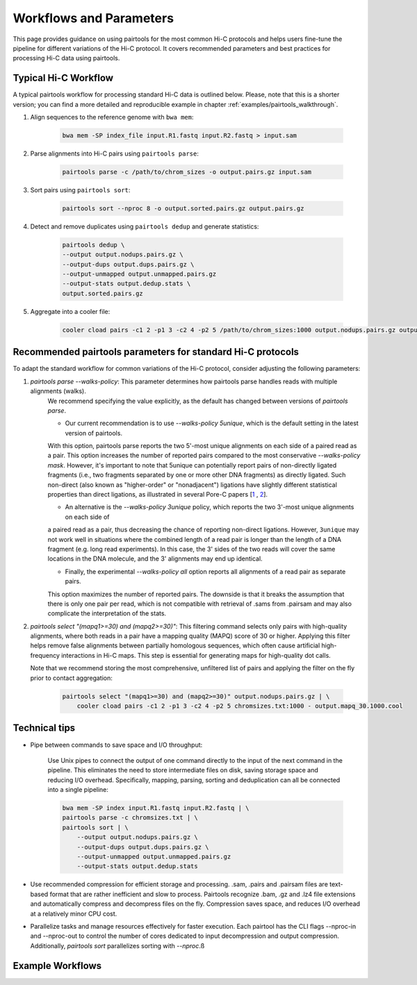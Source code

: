 Workflows and Parameters
========================

This page provides guidance on using pairtools for the most common Hi-C protocols and 
helps users fine-tune the pipeline for different variations of the Hi-C protocol. 
It covers recommended parameters and best practices for processing Hi-C data using pairtools.

Typical Hi-C Workflow
----------------------

A typical pairtools workflow for processing standard Hi-C data is outlined below. 
Please, note that this is a shorter version; you can find a more detailed and reproducible example in chapter :ref:`examples/pairtools_walkthrough`.

1. Align sequences to the reference genome with ``bwa mem``:
   
    .. code-block:: console

        bwa mem -SP index_file input.R1.fastq input.R2.fastq > input.sam

2. Parse alignments into Hi-C pairs using ``pairtools parse``:

    .. code-block:: console 

        pairtools parse -c /path/to/chrom_sizes -o output.pairs.gz input.sam

3. Sort pairs using ``pairtools sort``:


    .. code-block:: console


        pairtools sort --nproc 8 -o output.sorted.pairs.gz output.pairs.gz

4. Detect and remove duplicates using ``pairtools dedup`` and generate statistics:

    .. code-block:: console

        pairtools dedup \
        --output output.nodups.pairs.gz \
        --output-dups output.dups.pairs.gz \
        --output-unmapped output.unmapped.pairs.gz 
        --output-stats output.dedup.stats \
        output.sorted.pairs.gz

5. Aggregate into a cooler file:

    .. code-block:: console

        cooler cload pairs -c1 2 -p1 3 -c2 4 -p2 5 /path/to/chrom_sizes:1000 output.nodups.pairs.gz output.1000.cool




Recommended pairtools parameters for standard Hi-C protocols
------------------------------------------------------------

To adapt the standard workflow for common variations of the Hi-C protocol, consider adjusting the following parameters:

1. `pairtools parse --walks-policy`: This parameter determines how pairtools parse handles reads with multiple alignments (walks). 
    We recommend specifying the value explicitly, as the default has changed between versions of `pairtools parse`.
    
    - Our current recommendation is to use `--walks-policy 5unique`, which is the default setting in the latest version of pairtools. 
    With this option, pairtools parse reports the two 5'-most unique alignments on each side of a paired read as a pair. 
    This option increases the number of reported pairs compared to the most conservative `--walks-policy mask`. 
    However, it's important to note that 5unique can potentially report pairs of non-directly ligated fragments 
    (i.e., two fragments separated by one or more other DNA fragments) as directly ligated. Such non-direct (also known as 
    "higher-order" or "nonadjacent") ligations have slightly different statistical properties than direct ligations, 
    as illustrated in several Pore-C papers  [`1 <https://www.biorxiv.org/content/10.1101/833590v1.full>`_ , `2 <https://www.nature.com/articles/s41467-023-36899-x>`_].

    - An alternative is the `--walks-policy 3unique` policy, which reports the two 3'-most unique alignments on each side of 
    a paired read as a pair, thus decreasing the chance of reporting non-direct ligations. 
    However, ``3unique`` may not work well in situations where the combined length of a read pair is longer than the length of a DNA fragment (e.g. long read experiments). 
    In this case, the 3' sides of the two reads will cover the same locations in the DNA molecule, and the 3' alignments may end up identical.
    
    - Finally, the experimental `--walks-policy all` option reports all alignments of a read pair as separate pairs. 
    This option maximizes the number of reported pairs. The downside is that it breaks the assumption that there is only one pair per read,
    which is not compatible with retrieval of .sams from .pairsam and may also complicate the interpretation of the stats.

2. `pairtools select "(mapq1>=30) and (mapq2>=30)"`: This filtering command selects only pairs with high-quality alignments, 
   where both reads in a pair have a mapping quality (MAPQ) score of 30 or higher. 
   Applying this filter helps remove false alignments between partially homologous sequences, which often cause artificial high-frequency interactions in Hi-C maps. 
   This step is essential for generating maps for high-quality dot calls.

   Note that we recommend storing the most comprehensive, unfiltered list of pairs and applying the filter on the fly prior to contact aggregation:

    .. code-block:: console

        pairtools select "(mapq1>=30) and (mapq2>=30)" output.nodups.pairs.gz | \
            cooler cload pairs -c1 2 -p1 3 -c2 4 -p2 5 chromsizes.txt:1000 - output.mapq_30.1000.cool


Technical tips
--------------

- Pipe between commands to save space and I/O throughput:

    Use Unix pipes to connect the output of one command directly to the input of the next command in the pipeline. 
    This eliminates the need to store intermediate files on disk, saving storage space and reducing I/O overhead.
    Specifically, mapping, parsing, sorting and deduplication can all be connected into a single pipeline:

    .. code-block:: console

        bwa mem -SP index input.R1.fastq input.R2.fastq | \
        pairtools parse -c chromsizes.txt | \
        pairtools sort | \
            --output output.nodups.pairs.gz \
            --output-dups output.dups.pairs.gz \
            --output-unmapped output.unmapped.pairs.gz 
            --output-stats output.dedup.stats

- Use recommended compression for efficient storage and processing. .sam, .pairs and .pairsam files are text-based format that are rather inefficient and slow to process.  
  Pairtools recognize .bam, .gz and .lz4 file extensions and automatically compress and decompress files on the fly.
  Compression saves space, and reduces I/O overhead at a relatively minor CPU cost.

- Parallelize tasks and manage resources effectively for faster execution.
  Each pairtool has the CLI flags --nproc-in and --nproc-out to control the number of cores dedicated 
  to input decompression and output compression. Additionally, `pairtools sort` parallelizes sorting with `--nproc`.ß

Example Workflows
-----------------

